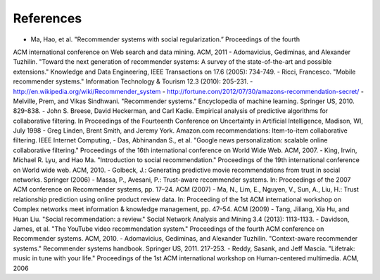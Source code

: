 References
=============

- Ma, Hao, et al. "Recommender systems with social regularization.” Proceedings of the fourth
ACM international conference on Web search and data mining. ACM, 2011
- Adomavicius, Gediminas, and Alexander Tuzhilin. "Toward the next generation of
recommender systems: A survey of the state-of-the-art and possible extensions." Knowledge and
Data Engineering, IEEE Transactions on 17.6 (2005): 734-749.
- Ricci, Francesco. "Mobile recommender systems." Information Technology & Tourism 12.3
(2010): 205-231.
- http://en.wikipedia.org/wiki/Recommender_system
- http://fortune.com/2012/07/30/amazons-recommendation-secret/
- Melville, Prem, and Vikas Sindhwani. "Recommender systems." Encyclopedia of machine
learning. Springer US, 2010. 829-838.
- John S. Breese, David Heckerman, and Carl Kadie. Empirical analysis of predictive algorithms
for collaborative filtering. In Proceedings of the Fourteenth Conference on Uncertainty in Artificial
Intelligence, Madison, WI, July 1998
- Greg Linden, Brent Smith, and Jeremy York. Amazon.com recommendations: Item-to-item
collaborative filtering. IEEE Internet Computing,
- Das, Abhinandan S., et al. "Google news personalization: scalable online collaborative
filtering." Proceedings of the 16th international conference on World Wide Web. ACM, 2007.
- King, Irwin, Michael R. Lyu, and Hao Ma. "Introduction to social recommendation."
Proceedings of the 19th international conference on World wide web. ACM, 2010.
- Golbeck, J.: Generating predictive movie recommendations from trust in social networks.
Springer (2006)
- Massa, P., Avesani, P.: Trust-aware recommender systems. In: Proceedings of the 2007 ACM
conference on Recommender systems, pp. 17–24. ACM (2007)
- Ma, N., Lim, E., Nguyen, V., Sun, A., Liu, H.: Trust relationship prediction using online
product review data. In: Proceeding of the 1st ACM international workshop on Complex networks
meet information & knowledge management, pp. 47–54. ACM (2009)
- Tang, Jiliang, Xia Hu, and Huan Liu. "Social recommendation: a review." Social Network
Analysis and Mining 3.4 (2013): 1113-1133.
- Davidson, James, et al. "The YouTube video recommendation system." Proceedings of the
fourth ACM conference on Recommender systems. ACM, 2010.
- Adomavicius, Gediminas, and Alexander Tuzhilin. "Context-aware recommender systems."
Recommender systems handbook. Springer US, 2011. 217-253.
- Reddy, Sasank, and Jeff Mascia. "Lifetrak: music in tune with your life." Proceedings of the
1st ACM international workshop on Human-centered multimedia. ACM, 2006
